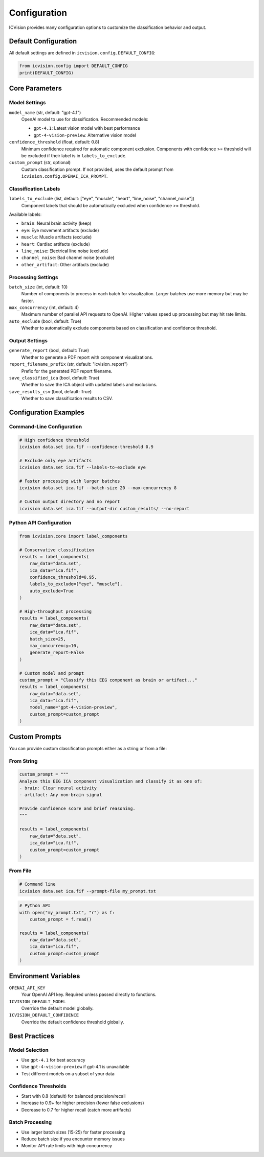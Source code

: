 Configuration
=============

ICVision provides many configuration options to customize the classification behavior and output.

Default Configuration
---------------------

All default settings are defined in ``icvision.config.DEFAULT_CONFIG``:

.. code-block:: python

   from icvision.config import DEFAULT_CONFIG
   print(DEFAULT_CONFIG)

Core Parameters
---------------

Model Settings
~~~~~~~~~~~~~~

``model_name`` (str, default: "gpt-4.1")
   OpenAI model to use for classification. Recommended models:
   
   - ``gpt-4.1``: Latest vision model with best performance
   - ``gpt-4-vision-preview``: Alternative vision model

``confidence_threshold`` (float, default: 0.8)
   Minimum confidence required for automatic component exclusion.
   Components with confidence >= threshold will be excluded if their
   label is in ``labels_to_exclude``.

``custom_prompt`` (str, optional)
   Custom classification prompt. If not provided, uses the default
   prompt from ``icvision.config.OPENAI_ICA_PROMPT``.

Classification Labels
~~~~~~~~~~~~~~~~~~~~

``labels_to_exclude`` (list, default: ["eye", "muscle", "heart", "line_noise", "channel_noise"])
   Component labels that should be automatically excluded when
   confidence >= threshold.

Available labels:

- ``brain``: Neural brain activity (keep)
- ``eye``: Eye movement artifacts (exclude)
- ``muscle``: Muscle artifacts (exclude)  
- ``heart``: Cardiac artifacts (exclude)
- ``line_noise``: Electrical line noise (exclude)
- ``channel_noise``: Bad channel noise (exclude)
- ``other_artifact``: Other artifacts (exclude)

Processing Settings
~~~~~~~~~~~~~~~~~~

``batch_size`` (int, default: 10)
   Number of components to process in each batch for visualization.
   Larger batches use more memory but may be faster.

``max_concurrency`` (int, default: 4)
   Maximum number of parallel API requests to OpenAI.
   Higher values speed up processing but may hit rate limits.

``auto_exclude`` (bool, default: True)
   Whether to automatically exclude components based on
   classification and confidence threshold.

Output Settings
~~~~~~~~~~~~~~

``generate_report`` (bool, default: True)
   Whether to generate a PDF report with component visualizations.

``report_filename_prefix`` (str, default: "icvision_report")
   Prefix for the generated PDF report filename.

``save_classified_ica`` (bool, default: True)
   Whether to save the ICA object with updated labels and exclusions.

``save_results_csv`` (bool, default: True)
   Whether to save classification results to CSV.

Configuration Examples
----------------------

Command-Line Configuration
~~~~~~~~~~~~~~~~~~~~~~~~~~

.. code-block:: bash

   # High confidence threshold
   icvision data.set ica.fif --confidence-threshold 0.9

   # Exclude only eye artifacts
   icvision data.set ica.fif --labels-to-exclude eye

   # Faster processing with larger batches
   icvision data.set ica.fif --batch-size 20 --max-concurrency 8

   # Custom output directory and no report
   icvision data.set ica.fif --output-dir custom_results/ --no-report

Python API Configuration
~~~~~~~~~~~~~~~~~~~~~~~~

.. code-block:: python

   from icvision.core import label_components

   # Conservative classification
   results = label_components(
       raw_data="data.set",
       ica_data="ica.fif",
       confidence_threshold=0.95,
       labels_to_exclude=["eye", "muscle"],
       auto_exclude=True
   )

   # High-throughput processing
   results = label_components(
       raw_data="data.set", 
       ica_data="ica.fif",
       batch_size=25,
       max_concurrency=10,
       generate_report=False
   )

   # Custom model and prompt
   custom_prompt = "Classify this EEG component as brain or artifact..."
   results = label_components(
       raw_data="data.set",
       ica_data="ica.fif", 
       model_name="gpt-4-vision-preview",
       custom_prompt=custom_prompt
   )

Custom Prompts
--------------

You can provide custom classification prompts either as a string or from a file:

From String
~~~~~~~~~~~

.. code-block:: python

   custom_prompt = """
   Analyze this EEG ICA component visualization and classify it as one of:
   - brain: Clear neural activity
   - artifact: Any non-brain signal
   
   Provide confidence score and brief reasoning.
   """

   results = label_components(
       raw_data="data.set",
       ica_data="ica.fif",
       custom_prompt=custom_prompt
   )

From File
~~~~~~~~~

.. code-block:: bash

   # Command line
   icvision data.set ica.fif --prompt-file my_prompt.txt

.. code-block:: python

   # Python API
   with open("my_prompt.txt", "r") as f:
       custom_prompt = f.read()
   
   results = label_components(
       raw_data="data.set",
       ica_data="ica.fif", 
       custom_prompt=custom_prompt
   )

Environment Variables
--------------------

``OPENAI_API_KEY``
   Your OpenAI API key. Required unless passed directly to functions.

``ICVISION_DEFAULT_MODEL`` 
   Override the default model globally.

``ICVISION_DEFAULT_CONFIDENCE``
   Override the default confidence threshold globally.

Best Practices
--------------

Model Selection
~~~~~~~~~~~~~~~

- Use ``gpt-4.1`` for best accuracy
- Use ``gpt-4-vision-preview`` if gpt-4.1 is unavailable
- Test different models on a subset of your data

Confidence Thresholds
~~~~~~~~~~~~~~~~~~~~

- Start with 0.8 (default) for balanced precision/recall
- Increase to 0.9+ for higher precision (fewer false exclusions)
- Decrease to 0.7 for higher recall (catch more artifacts)

Batch Processing
~~~~~~~~~~~~~~~

- Use larger batch sizes (15-25) for faster processing
- Reduce batch size if you encounter memory issues
- Monitor API rate limits with high concurrency